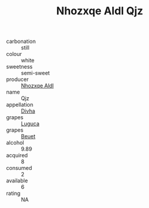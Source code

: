 :PROPERTIES:
:ID:                     220ac7aa-b57e-4b17-8882-d3618cd4b80e
:END:
#+TITLE: Nhozxqe Aldl Qjz 

- carbonation :: still
- colour :: white
- sweetness :: semi-sweet
- producer :: [[id:539af513-9024-4da4-8bd6-4dac33ba9304][Nhozxqe Aldl]]
- name :: Qjz
- appellation :: [[id:c31dd59d-0c4f-4f27-adba-d84cb0bd0365][Divha]]
- grapes :: [[id:6423960a-d657-4c04-bc86-30f8b810e849][Luguca]]
- grapes :: [[id:9cb04c77-1c20-42d3-bbca-f291e87937bc][Beuet]]
- alcohol :: 9.89
- acquired :: 8
- consumed :: 2
- available :: 6
- rating :: NA


